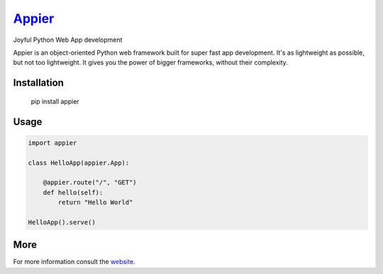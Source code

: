 `Appier <http://appier.hive.pt>`__
==================================

Joyful Python Web App development

Appier is an object-oriented Python web framework built for super fast app development.
It's as lightweight as possible, but not too lightweight.
It gives you the power of bigger frameworks, without their complexity.

Installation
------------

    pip install appier

Usage
-----

.. code:: python

    import appier

    class HelloApp(appier.App):

        @appier.route("/", "GET")
        def hello(self):
            return "Hello World"

    HelloApp().serve()

More
----

For more information consult the `website <http://appier.hive.pt>`__.

